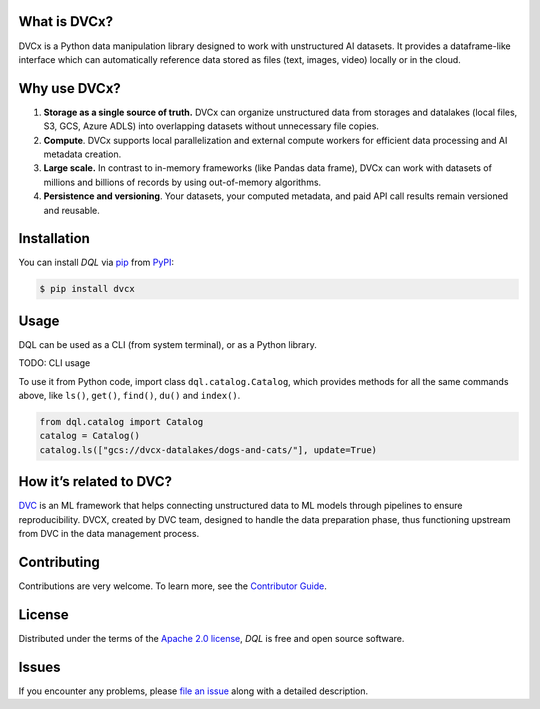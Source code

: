 |PyPI| |Status| |Python Version| |License|

|Tests| |Codecov| |pre-commit| |Black|

.. |PyPI| image:: https://img.shields.io/pypi/v/dql.svg
   :target: https://pypi.org/project/dvcx/
   :alt: PyPI
.. |Status| image:: https://img.shields.io/pypi/status/dql.svg
   :target: https://pypi.org/project/dql/
   :alt: Status
.. |Python Version| image:: https://img.shields.io/pypi/pyversions/dql
   :target: https://pypi.org/project/dql
   :alt: Python Version
.. |License| image:: https://img.shields.io/pypi/l/dql
   :target: https://opensource.org/licenses/Apache-2.0
   :alt: License
.. |Tests| image:: https://github.com/iterative/dql/workflows/Tests/badge.svg
   :target: https://github.com/iterative/dql/actions?workflow=Tests
   :alt: Tests
.. |Codecov| image:: https://codecov.io/gh/iterative/dql/branch/main/graph/badge.svg
   :target: https://app.codecov.io/gh/iterative/dql
   :alt: Codecov
.. |pre-commit| image:: https://img.shields.io/badge/pre--commit-enabled-brightgreen?logo=pre-commit&logoColor=white
   :target: https://github.com/pre-commit/pre-commit
   :alt: pre-commit
.. |Black| image:: https://img.shields.io/badge/code%20style-black-000000.svg
   :target: https://github.com/psf/black
   :alt: Black


What is DVCx?
-------------

DVCx is a Python data manipulation library designed to work with unstructured AI datasets.
It provides a dataframe-like interface which can automatically reference data stored as files
(text, images, video) locally or in the cloud.

Why use DVCx?
-------------

1. **Storage as a single source of truth.** DVCx can organize unstructured data from storages
   and datalakes (local files, S3, GCS, Azure ADLS) into overlapping datasets without
   unnecessary file copies.
2. **Compute**. DVCx supports local parallelization and external compute workers for efficient
   data processing and AI metadata creation.
3. **Large scale.** In contrast to in-memory frameworks (like Pandas data frame), DVCx can work
   with datasets of millions and billions of records by using out-of-memory algorithms.
4. **Persistence and versioning**. Your datasets, your computed metadata, and paid API call
   results remain versioned and reusable.


Installation
------------

You can install *DQL* via pip_ from PyPI_:

.. code:: console

   $ pip install dvcx


Usage
-----
DQL can be used as a CLI (from system terminal), or as a Python library.

TODO: CLI usage

To use it from Python code, import class ``dql.catalog.Catalog``, which provides methods for all the same commands above, like ``ls()``, ``get()``, ``find()``, ``du()`` and ``index()``.

.. code:: py

    from dql.catalog import Catalog
    catalog = Catalog()
    catalog.ls(["gcs://dvcx-datalakes/dogs-and-cats/"], update=True)


How it’s related to DVC?
------------------------

`DVC <https://github.com/iterative/dvc/>`_ is an ML framework that helps connecting
unstructured data to ML models through pipelines to ensure reproducibility. DVCX,
created by DVC team, designed to handle the data preparation phase, thus functioning
upstream from DVC in the data management process.

Contributing
------------

Contributions are very welcome.
To learn more, see the `Contributor Guide`_.


License
-------

Distributed under the terms of the `Apache 2.0 license`_,
*DQL* is free and open source software.


Issues
------

If you encounter any problems,
please `file an issue`_ along with a detailed description.


.. _Apache 2.0 license: https://opensource.org/licenses/Apache-2.0
.. _PyPI: https://pypi.org/
.. _file an issue: https://github.com/iterative/dql/issues
.. _pip: https://pip.pypa.io/
.. github-only
.. _Contributor Guide: CONTRIBUTING.rst
